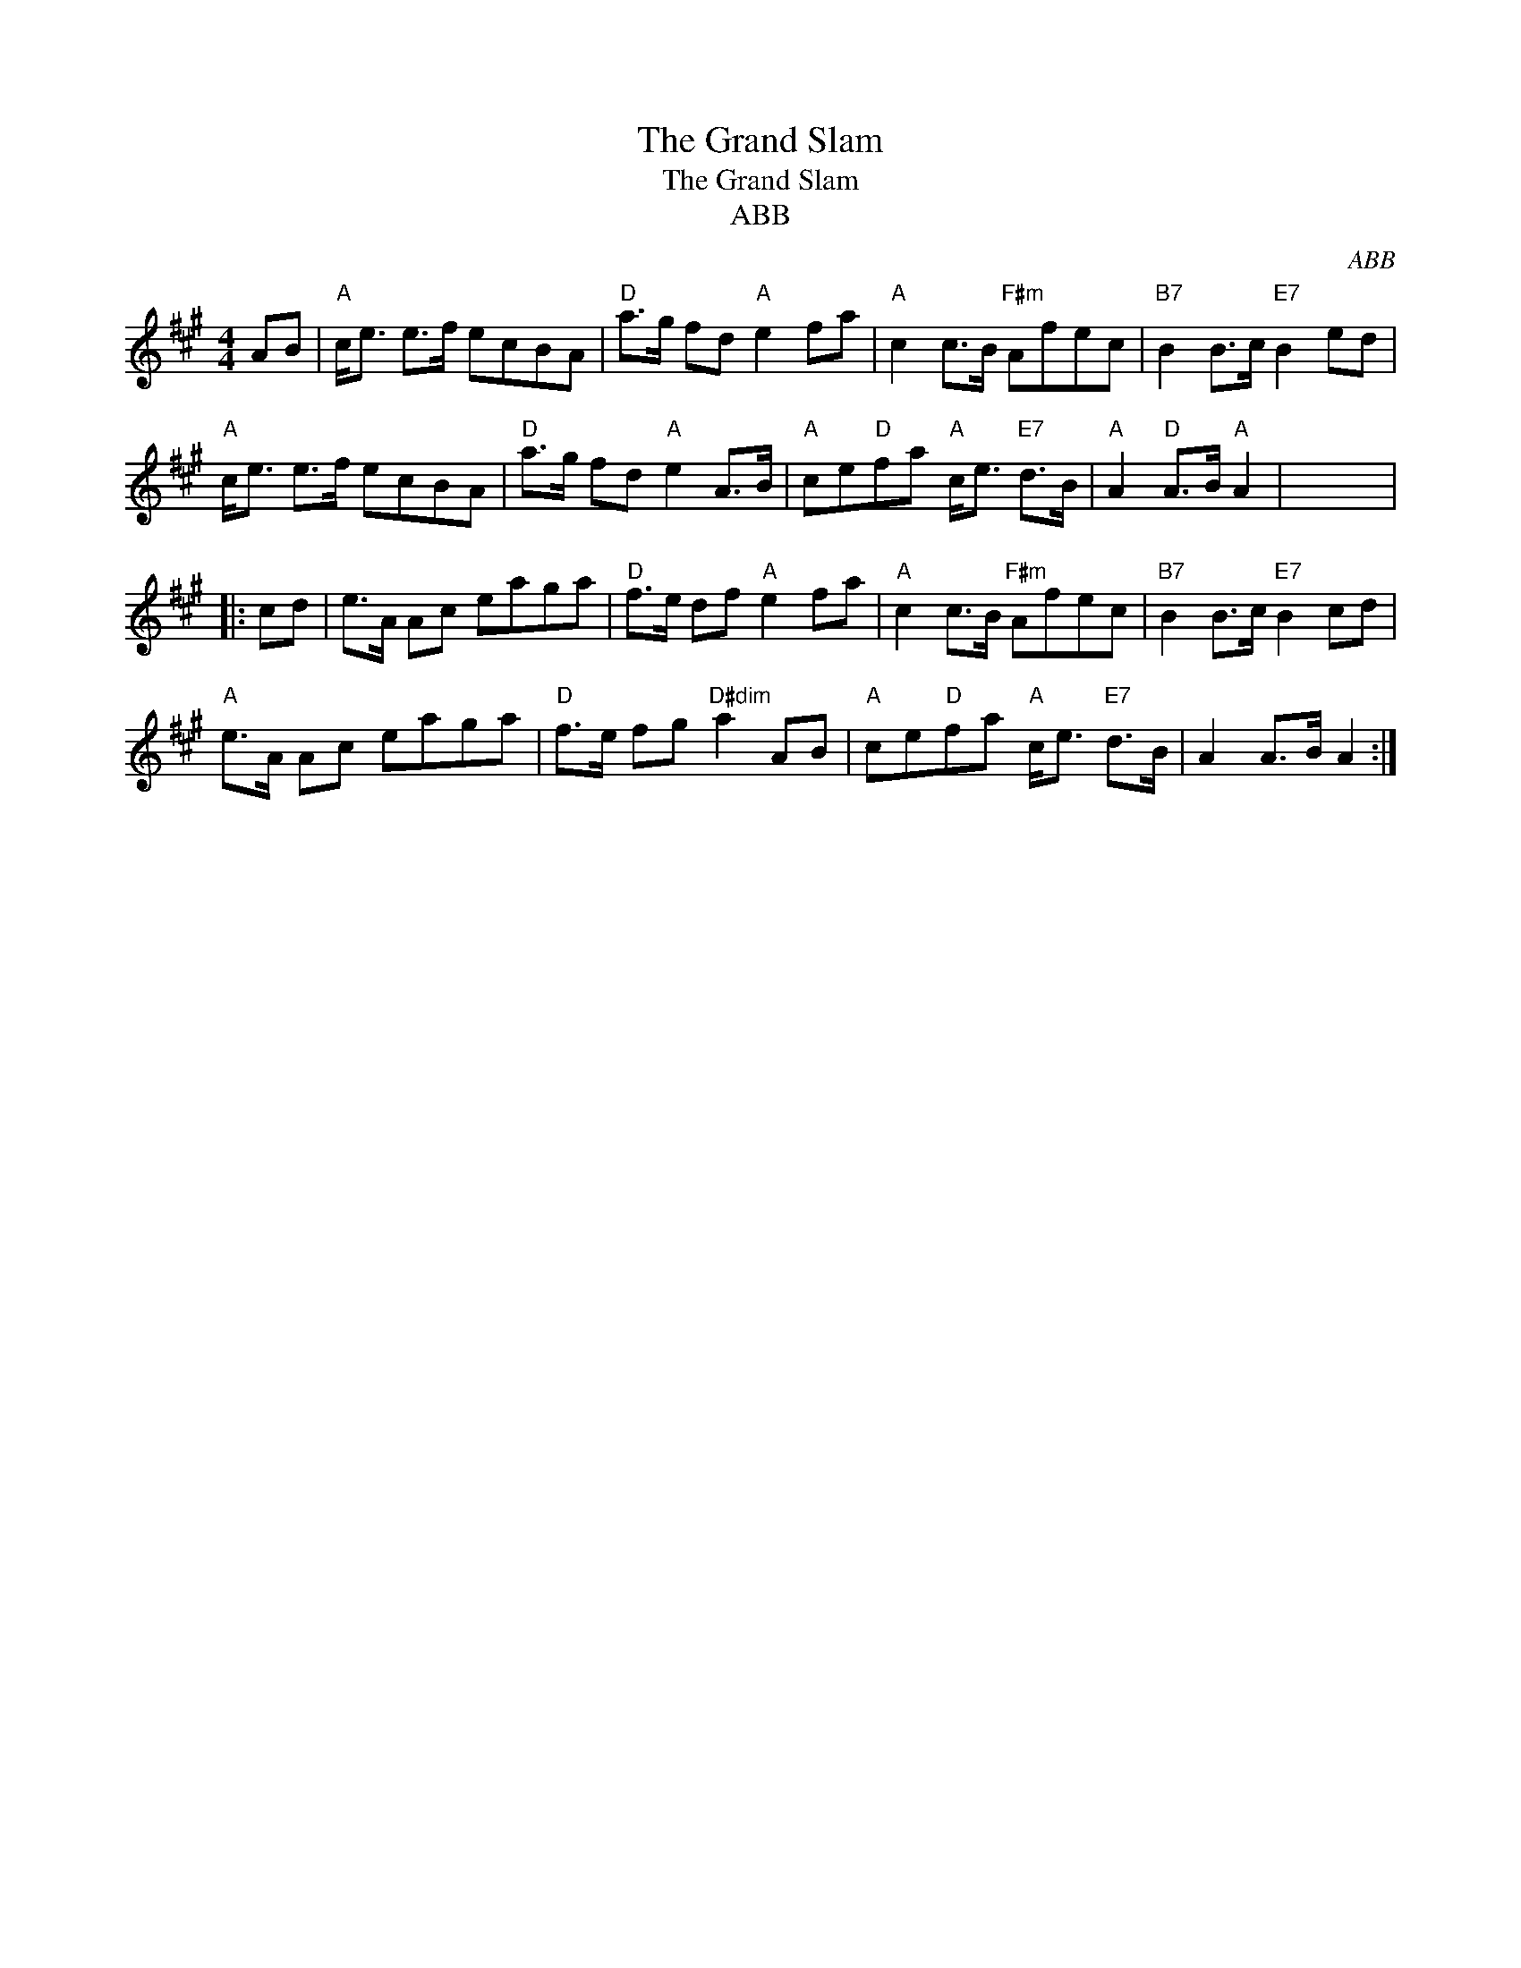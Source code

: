 X:1
T:The Grand Slam
T:The Grand Slam
T:ABB
C:ABB
L:1/8
M:4/4
K:A
V:1 treble 
V:1
 AB |"A" c<e e>f ecBA |"D" a>g fd"A" e2 fa |"A" c2 c>B"F#m" Afec |"B7" B2 B>c"E7" B2 ed | %5
"A" c<e e>f ecBA |"D" a>g fd"A" e2 A>B |"A" ce"D"fa"A" c<e"E7" d>B |"A" A2"D" A>B"A" A2 | x8 |: %10
 cd | e>A Ac eaga |"D" f>e df"A" e2 fa |"A" c2 c>B"F#m" Afec |"B7" B2 B>c"E7" B2 cd | %15
"A" e>A Ac eaga |"D" f>e fg"D#dim" a2 AB |"A" ce"D"fa"A" c<e"E7" d>B | A2 A>B A2 :| %19

